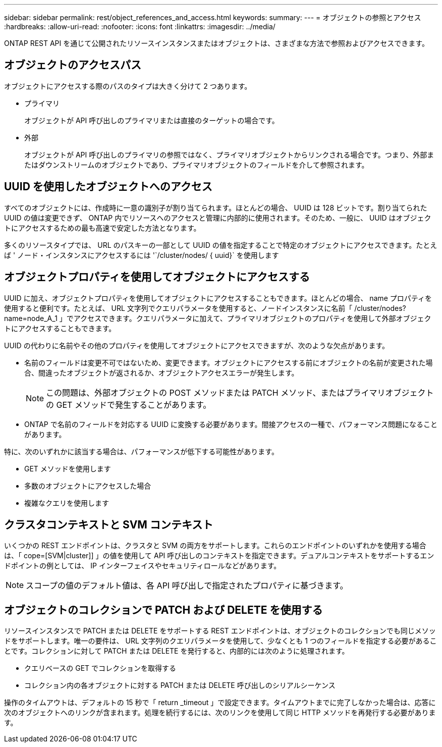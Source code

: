 ---
sidebar: sidebar 
permalink: rest/object_references_and_access.html 
keywords:  
summary:  
---
= オブジェクトの参照とアクセス
:hardbreaks:
:allow-uri-read: 
:nofooter: 
:icons: font
:linkattrs: 
:imagesdir: ../media/


[role="lead"]
ONTAP REST API を通じて公開されたリソースインスタンスまたはオブジェクトは、さまざまな方法で参照およびアクセスできます。



== オブジェクトのアクセスパス

オブジェクトにアクセスする際のパスのタイプは大きく分けて 2 つあります。

* プライマリ
+
オブジェクトが API 呼び出しのプライマリまたは直接のターゲットの場合です。

* 外部
+
オブジェクトが API 呼び出しのプライマリの参照ではなく、プライマリオブジェクトからリンクされる場合です。つまり、外部またはダウンストリームのオブジェクトであり、プライマリオブジェクトのフィールドを介して参照されます。





== UUID を使用したオブジェクトへのアクセス

すべてのオブジェクトには、作成時に一意の識別子が割り当てられます。ほとんどの場合、 UUID は 128 ビットです。割り当てられた UUID の値は変更できず、 ONTAP 内でリソースへのアクセスと管理に内部的に使用されます。そのため、一般に、 UUID はオブジェクトにアクセスするための最も高速で安定した方法となります。

多くのリソースタイプでは、 URL のパスキーの一部として UUID の値を指定することで特定のオブジェクトにアクセスできます。たとえば ' ノード・インスタンスにアクセスするには '`/cluster/nodes/ { uuid}` を使用します



== オブジェクトプロパティを使用してオブジェクトにアクセスする

UUID に加え、オブジェクトプロパティを使用してオブジェクトにアクセスすることもできます。ほとんどの場合、 name プロパティを使用すると便利です。たとえば、 URL 文字列でクエリパラメータを使用すると、ノードインスタンスに名前「 /cluster/nodes?name=node_A_1 」でアクセスできます。クエリパラメータに加えて、プライマリオブジェクトのプロパティを使用して外部オブジェクトにアクセスすることもできます。

UUID の代わりに名前やその他のプロパティを使用してオブジェクトにアクセスできますが、次のような欠点があります。

* 名前のフィールドは変更不可ではないため、変更できます。オブジェクトにアクセスする前にオブジェクトの名前が変更された場合、間違ったオブジェクトが返されるか、オブジェクトアクセスエラーが発生します。
+

NOTE: この問題は、外部オブジェクトの POST メソッドまたは PATCH メソッド、またはプライマリオブジェクトの GET メソッドで発生することがあります。

* ONTAP で名前のフィールドを対応する UUID に変換する必要があります。間接アクセスの一種で、パフォーマンス問題になることがあります。


特に、次のいずれかに該当する場合は、パフォーマンスが低下する可能性があります。

* GET メソッドを使用します
* 多数のオブジェクトにアクセスした場合
* 複雑なクエリを使用します




== クラスタコンテキストと SVM コンテキスト

いくつかの REST エンドポイントは、クラスタと SVM の両方をサポートします。これらのエンドポイントのいずれかを使用する場合は、「 cope=[SVM|cluster]] 」の値を使用して API 呼び出しのコンテキストを指定できます。デュアルコンテキストをサポートするエンドポイントの例としては、 IP インターフェイスやセキュリティロールなどがあります。


NOTE: スコープの値のデフォルト値は、各 API 呼び出しで指定されたプロパティに基づきます。



== オブジェクトのコレクションで PATCH および DELETE を使用する

リソースインスタンスで PATCH または DELETE をサポートする REST エンドポイントは、オブジェクトのコレクションでも同じメソッドをサポートします。唯一の要件は、 URL 文字列のクエリパラメータを使用して、少なくとも 1 つのフィールドを指定する必要があることです。コレクションに対して PATCH または DELETE を発行すると、内部的には次のように処理されます。

* クエリベースの GET でコレクションを取得する
* コレクション内の各オブジェクトに対する PATCH または DELETE 呼び出しのシリアルシーケンス


操作のタイムアウトは、デフォルトの 15 秒で「 return _timeout 」で設定できます。タイムアウトまでに完了しなかった場合は、応答に次のオブジェクトへのリンクが含まれます。処理を続行するには、次のリンクを使用して同じ HTTP メソッドを再発行する必要があります。
